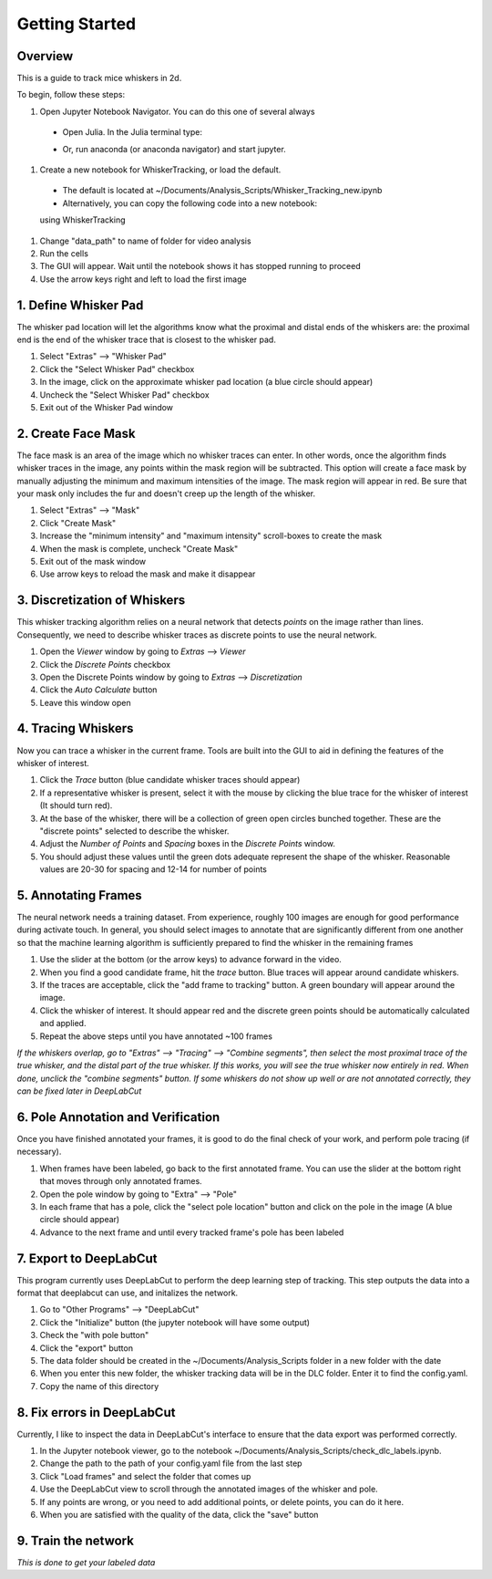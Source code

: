 


################
Getting Started
################

********
Overview
********
This is a guide to track mice whiskers in 2d.

To begin, follow these steps:

#. Open Jupyter Notebook Navigator. You can do this one of several always
  * Open Julia. In the Julia terminal type:
  .. highlight:: julia

    using IJulia
    notebook()

  * Or, run anaconda (or anaconda navigator) and start jupyter.

#. Create a new notebook for WhiskerTracking, or load the default.
  * The default is located at ~/Documents/Analysis_Scripts/Whisker_Tracking_new.ipynb
  * Alternatively, you can copy the following code into a new notebook:
  .. highlight:: julia

  using WhiskerTracking

#. Change "data_path" to name of folder for video analysis
#. Run the cells
#. The GUI will appear. Wait until the notebook shows it has stopped running to proceed
#. Use the arrow keys right and left to load the first image

**********************
1. Define Whisker Pad
**********************

The whisker pad location will let the algorithms know what the proximal
and distal ends of the whiskers are: the proximal end is the end of the whisker trace
that is closest to the whisker pad.

#. Select "Extras" --> "Whisker Pad"
#. Click the "Select Whisker Pad" checkbox
#. In the image, click on the approximate whisker pad location (a blue circle should appear)
#. Uncheck the "Select Whisker Pad" checkbox
#. Exit out of the Whisker Pad window

********************
2. Create Face Mask
********************

The face mask is an area of the image which no whisker traces can enter. In other words,
once the algorithm finds whisker traces in the image, any points within the mask region
will be subtracted. This option will create a face mask by manually adjusting the minimum and maximum
intensities of the image. The mask region will appear in red. Be sure that your mask only includes
the fur and doesn't creep up the length of the whisker.

#. Select "Extras" --> "Mask"
#. Click "Create Mask"
#. Increase the "minimum intensity" and "maximum intensity" scroll-boxes to create the mask
#. When the mask is complete, uncheck "Create Mask"
#. Exit out of the mask window
#. Use arrow keys to reload the mask and make it disappear

******************************
3. Discretization of Whiskers
******************************

This whisker tracking algorithm relies on a neural network that detects *points* on the
image rather than lines. Consequently, we need to describe whisker traces as discrete points
to use the neural network.

#. Open the *Viewer* window by going to *Extras* --> *Viewer*
#. Click the *Discrete Points* checkbox
#. Open the Discrete Points window by going to *Extras* --> *Discretization*
#. Click the *Auto Calculate* button
#. Leave this window open

********************
4. Tracing Whiskers
********************

Now you can trace a whisker in the current frame. Tools are built into the GUI to aid in
defining the features of the whisker of interest.

#. Click the *Trace* button (blue candidate whisker traces should appear)
#. If a representative whisker is present, select it with the mouse by clicking the blue trace for the whisker of interest (It should turn red).
#. At the base of the whisker, there will be a collection of green open circles bunched together. These are the "discrete points" selected to describe the whisker.
#. Adjust the *Number of Points* and *Spacing* boxes in the *Discrete Points* window.
#. You should adjust these values until the green dots adequate represent the shape of the whisker. Reasonable values are 20-30 for spacing and 12-14 for number of points

*********************
5. Annotating Frames
*********************

The neural network needs a training dataset. From experience, roughly 100 images are enough for
good performance during activate touch. In general, you should select images to annotate that
are significantly different from one another so that the machine learning algorithm is sufficiently prepared to find the whisker in the remaining frames

#. Use the slider at the bottom (or the arrow keys) to advance forward in the video.
#. When you find a good candidate frame, hit the *trace* button. Blue traces will appear around candidate whiskers.
#. If the traces are acceptable, click the "add frame to tracking" button. A green boundary will appear around the image.
#. Click the whisker of interest. It should appear red and the discrete green points should be automatically calculated and applied.
#. Repeat the above steps until you have annotated ~100 frames

*If the whiskers overlap, go to "Extras" --> "Tracing" --> "Combine segments", then select the most proximal trace of the true whisker, and the distal part of the true whisker. If this works, you will see the true whisker now entirely in red. When done, unclick the "combine segments" button.*
*If some whiskers do not show up well or are not annotated correctly, they can be fixed later in DeepLabCut*

************************************
6. Pole Annotation and Verification
************************************

Once you have finished annotated your frames, it is good to do the final check of your work,
and perform pole tracing (if necessary).

#. When frames have been labeled, go back to the first annotated frame. You can use the slider at the bottom right that moves through only annotated frames.
#. Open the pole window by going to "Extra" --> "Pole"
#. In each frame that has a pole, click the "select pole location" button and click on the pole in the image (A blue circle should appear)
#. Advance to the next frame and until every tracked frame's pole has been labeled

************************
7. Export to DeepLabCut
************************

This program currently uses DeepLabCut to perform the deep learning step of tracking. This step
outputs the data into a format that deeplabcut can use, and initalizes the network.

#. Go to "Other Programs" --> "DeepLabCut"
#. Click the "Initialize" button (the jupyter notebook will have some output)
#. Check the "with pole button"
#. Click the "export" button
#. The data folder should be created in the ~/Documents/Analysis_Scripts folder in a new folder with the date
#. When you enter this new folder, the whisker tracking data will be in the DLC folder. Enter it to find the config.yaml.
#. Copy the name of this directory

****************************
8. Fix errors in DeepLabCut
****************************

Currently, I like to inspect the data in DeepLabCut's interface to ensure that the data export
was performed correctly.

#. In the Jupyter notebook viewer, go to the notebook ~/Documents/Analysis_Scripts/check_dlc_labels.ipynb.
#. Change the path to the path of your config.yaml file from the last step
#. Click "Load frames" and select the folder that comes up
#. Use the DeepLabCut view to scroll through the annotated images of the whisker and pole.
#. If any points are wrong, or you need to add additional points, or delete points, you can do it here.
#. When you are satisfied with the quality of the data, click the "save" button

*********************
9. Train the network
*********************

*This is done to get your labeled data*
